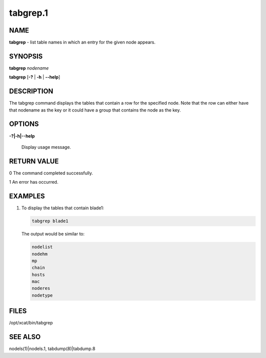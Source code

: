 
#########
tabgrep.1
#########

.. highlight:: perl


****
NAME
****


\ **tabgrep**\  - list table names in which an entry for the given node appears.


********
SYNOPSIS
********


\ **tabgrep**\  \ *nodename*\ 

\ **tabgrep**\  [\ **-?**\  | \ **-h**\  | \ **-**\ **-help**\ ]


***********
DESCRIPTION
***********


The tabgrep command displays the tables that contain a row for the specified node.  Note that the
row can either have that nodename as the key or it could have a group that contains the node as
the key.


*******
OPTIONS
*******



\ **-?|-h|-**\ **-help**\ 
 
 Display usage message.
 



************
RETURN VALUE
************



0 The command completed successfully.



1 An error has occurred.




********
EXAMPLES
********



1.
 
 To display the tables that contain blade1:
 
 
 .. code-block:: perl
 
   tabgrep blade1
 
 
 The output would be similar to:
 
 
 .. code-block:: perl
 
       nodelist
       nodehm
       mp
       chain
       hosts
       mac
       noderes
       nodetype
 
 



*****
FILES
*****


/opt/xcat/bin/tabgrep


********
SEE ALSO
********


nodels(1)|nodels.1, tabdump(8)|tabdump.8

